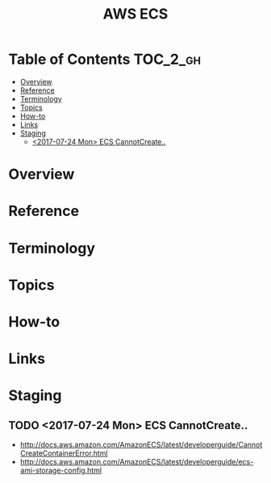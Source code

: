 #+TITLE: AWS ECS

* Table of Contents :TOC_2_gh:
- [[#overview][Overview]]
- [[#reference][Reference]]
- [[#terminology][Terminology]]
- [[#topics][Topics]]
- [[#how-to][How-to]]
- [[#links][Links]]
- [[#staging][Staging]]
  - [[#2017-07-24-mon-ecs-cannotcreate][<2017-07-24 Mon> ECS CannotCreate..]]

* Overview
* Reference
* Terminology
* Topics
* How-to
* Links
* Staging
** TODO <2017-07-24 Mon> ECS CannotCreate..
- http://docs.aws.amazon.com/AmazonECS/latest/developerguide/CannotCreateContainerError.html
- http://docs.aws.amazon.com/AmazonECS/latest/developerguide/ecs-ami-storage-config.html
